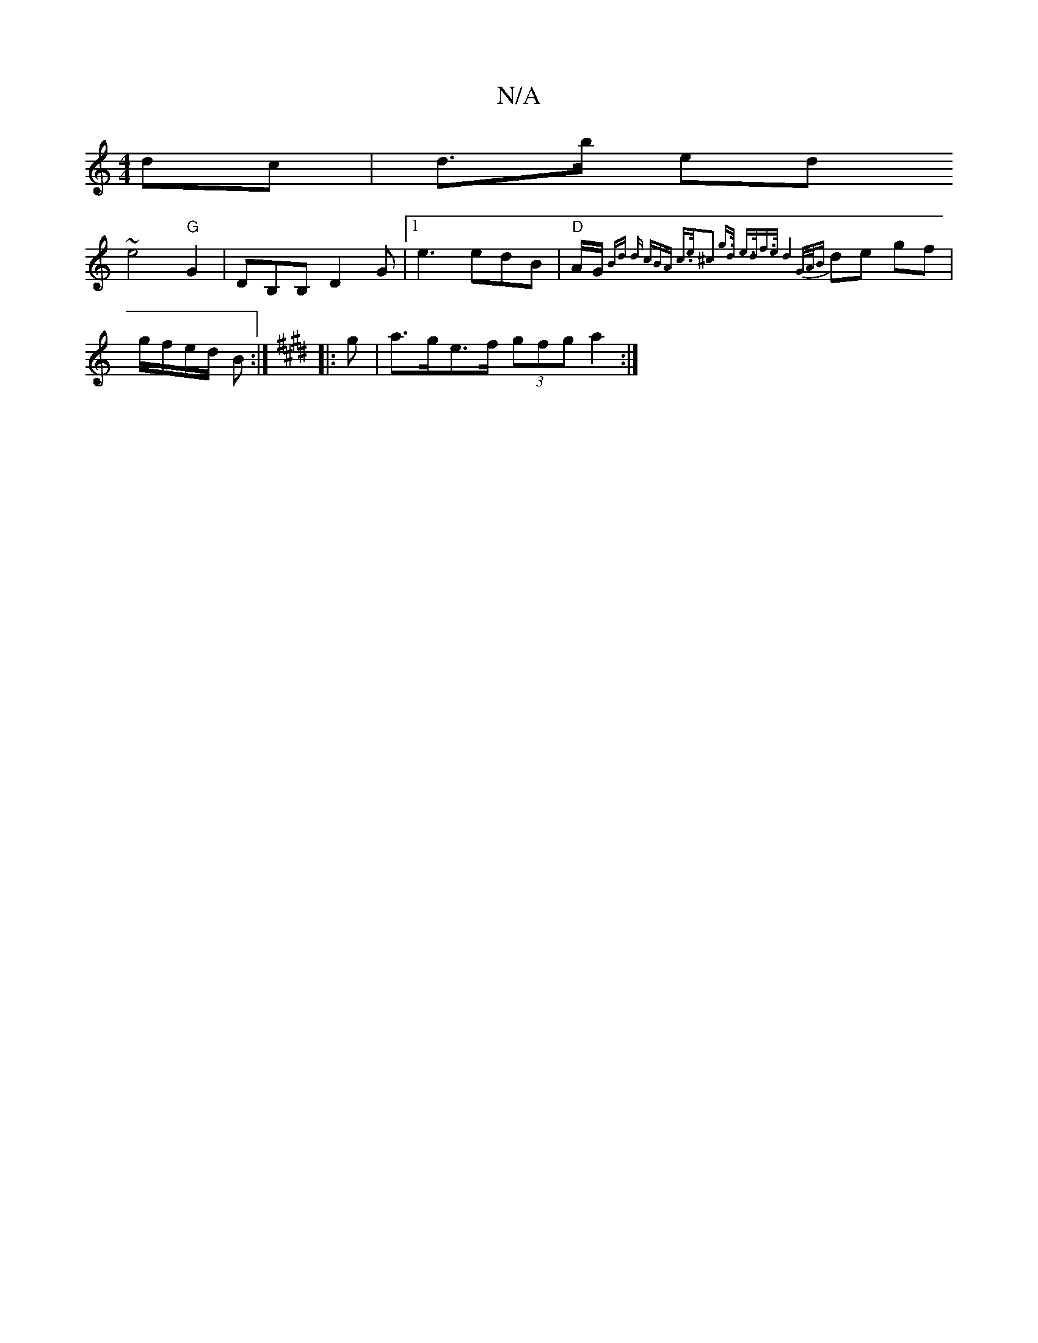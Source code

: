 X:1
T:N/A
M:4/4
R:N/A
K:Cmajor
 dc | d>b ed !slir~e4 "G" G2- | DB,B, D2G |1 e3 edB | "D" A/G/{Bd d (3cBA c>e|^c2 g>d e>df>e |1 d4 G/A/B |
de gf|g/f/e/d/ B :|[K:Emajor
|: g |a>ge>f (3gfg a2:|

BDBf g2 bg |1 dcGF G2 GD|1 FE~F2 E/D/F 
